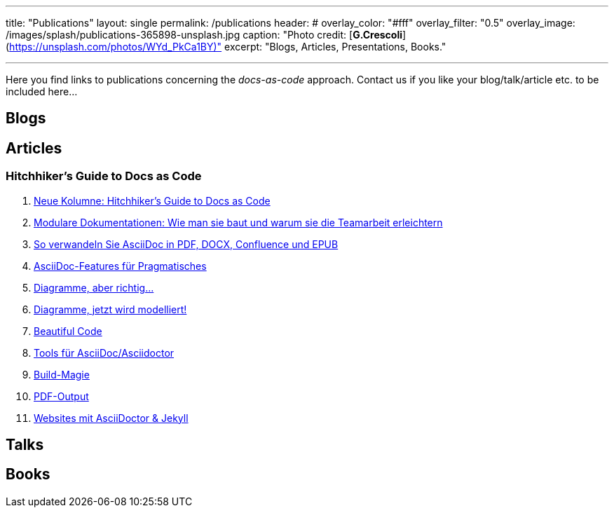 ---
title: "Publications"
layout: single
permalink: /publications
header:
#  overlay_color: "#fff"
  overlay_filter: "0.5"
  overlay_image: /images/splash/publications-365898-unsplash.jpg
  caption: "Photo credit: [**G.Crescoli**](https://unsplash.com/photos/WYd_PkCa1BY)"
excerpt: "Blogs, Articles, Presentations, Books."

---
Here you find links to publications concerning the _docs-as-code_ approach.
Contact us if you like your blog/talk/article etc. to be
included here...

## Blogs

## Articles

### Hitchhiker’s Guide to Docs as Code

. https://jaxenter.de/docs-as-code-asciidoctor-62432[Neue Kolumne: Hitchhiker’s Guide to Docs as Code]
. https://jaxenter.de/documentation-modularisierung-63743[Modulare Dokumentationen: Wie man sie baut und warum sie die Teamarbeit erleichtern]
. https://jaxenter.de/docs-as-code-65644[So verwandeln Sie AsciiDoc in PDF, DOCX, Confluence und EPUB]
. https://jaxenter.de/asciidoc-features-66027[AsciiDoc-Features für Pragmatisches]
. https://jaxenter.de/hitchhikers-guide-docs-code-diagramme-66357[Diagramme, aber richtig…]
. https://jaxenter.de/docs-to-code-doctoolchain-67524[Diagramme, jetzt wird modelliert!]
. https://jaxenter.de/the-beautiful-code-69008[Beautiful Code]
. https://jaxenter.de/hitchhikers-guide-to-docs-as-code-tools-fuer-asciidoc-asciidoctor-70828[Tools für AsciiDoc/Asciidoctor]
. https://jaxenter.de/hitchhikers-guide-docs-code-build-magie-71454[Build-Magie]
. https://jaxenter.de/hitchhikers-guide-docs-code-pdf-output-72950[PDF-Output]
. https://jaxenter.de/hitchhikers-guide-docs-code-asciidoctor-jekyll-73753[Websites mit AsciiDoctor & Jekyll]

## Talks

## Books
